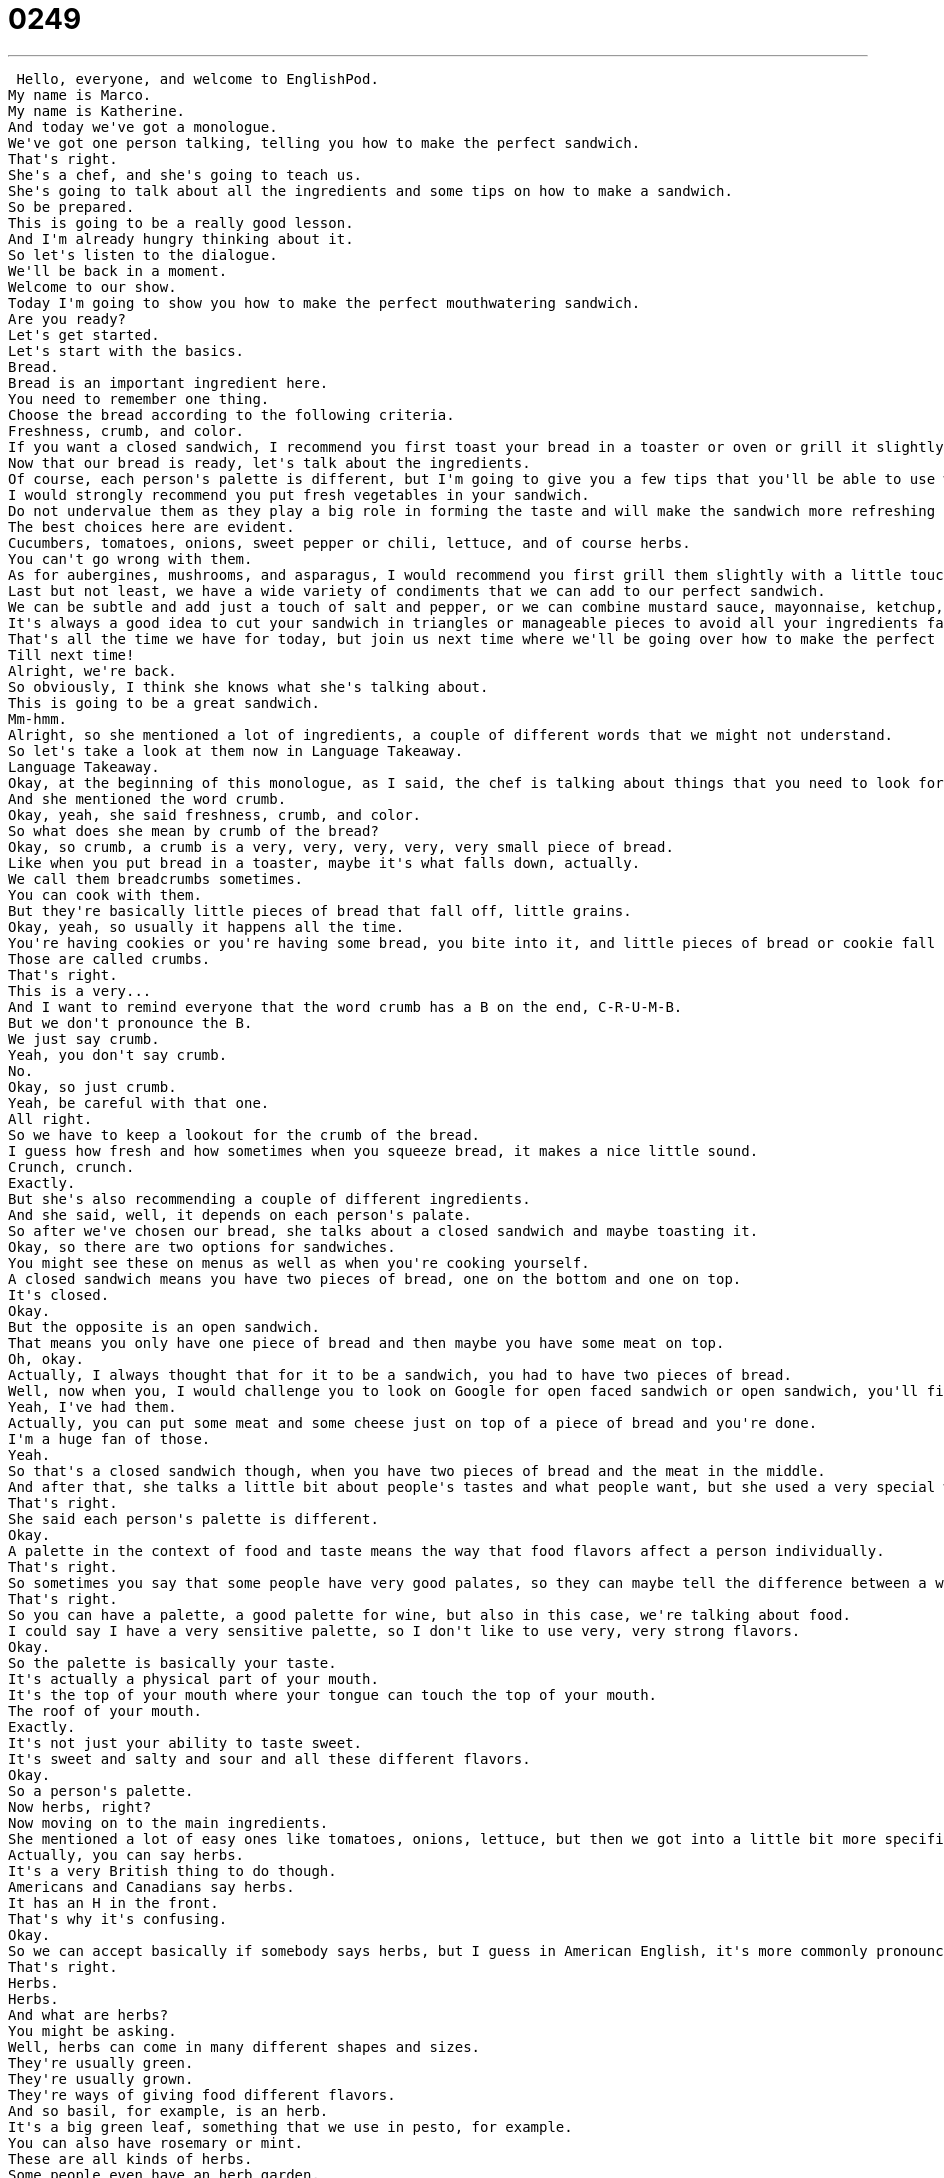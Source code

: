 = 0249
:toc: left
:toclevels: 3
:sectnums:
:stylesheet: ../../../../myAdocCss.css

'''


 Hello, everyone, and welcome to EnglishPod.
My name is Marco.
My name is Katherine.
And today we've got a monologue.
We've got one person talking, telling you how to make the perfect sandwich.
That's right.
She's a chef, and she's going to teach us.
She's going to talk about all the ingredients and some tips on how to make a sandwich.
So be prepared.
This is going to be a really good lesson.
And I'm already hungry thinking about it.
So let's listen to the dialogue.
We'll be back in a moment.
Welcome to our show.
Today I'm going to show you how to make the perfect mouthwatering sandwich.
Are you ready?
Let's get started.
Let's start with the basics.
Bread.
Bread is an important ingredient here.
You need to remember one thing.
Choose the bread according to the following criteria.
Freshness, crumb, and color.
If you want a closed sandwich, I recommend you first toast your bread in a toaster or oven or grill it slightly until it gets a light brown color.
Now that our bread is ready, let's talk about the ingredients.
Of course, each person's palette is different, but I'm going to give you a few tips that you'll be able to use when turning any sandwich into the perfect sandwich.
I would strongly recommend you put fresh vegetables in your sandwich.
Do not undervalue them as they play a big role in forming the taste and will make the sandwich more refreshing and light.
The best choices here are evident.
Cucumbers, tomatoes, onions, sweet pepper or chili, lettuce, and of course herbs.
You can't go wrong with them.
As for aubergines, mushrooms, and asparagus, I would recommend you first grill them slightly with a little touch of olive oil.
Last but not least, we have a wide variety of condiments that we can add to our perfect sandwich.
We can be subtle and add just a touch of salt and pepper, or we can combine mustard sauce, mayonnaise, ketchup, or even caviar to achieve a stronger flavor.
It's always a good idea to cut your sandwich in triangles or manageable pieces to avoid all your ingredients falling out and staining your shirt.
That's all the time we have for today, but join us next time where we'll be going over how to make the perfect lasagna.
Till next time!
Alright, we're back.
So obviously, I think she knows what she's talking about.
This is going to be a great sandwich.
Mm-hmm.
Alright, so she mentioned a lot of ingredients, a couple of different words that we might not understand.
So let's take a look at them now in Language Takeaway.
Language Takeaway.
Okay, at the beginning of this monologue, as I said, the chef is talking about things that you need to look for in a bread because bread is the base of a sandwich.
And she mentioned the word crumb.
Okay, yeah, she said freshness, crumb, and color.
So what does she mean by crumb of the bread?
Okay, so crumb, a crumb is a very, very, very, very, very small piece of bread.
Like when you put bread in a toaster, maybe it's what falls down, actually.
We call them breadcrumbs sometimes.
You can cook with them.
But they're basically little pieces of bread that fall off, little grains.
Okay, yeah, so usually it happens all the time.
You're having cookies or you're having some bread, you bite into it, and little pieces of bread or cookie fall down.
Those are called crumbs.
That's right.
This is a very...
And I want to remind everyone that the word crumb has a B on the end, C-R-U-M-B.
But we don't pronounce the B.
We just say crumb.
Yeah, you don't say crumb.
No.
Okay, so just crumb.
Yeah, be careful with that one.
All right.
So we have to keep a lookout for the crumb of the bread.
I guess how fresh and how sometimes when you squeeze bread, it makes a nice little sound.
Crunch, crunch.
Exactly.
But she's also recommending a couple of different ingredients.
And she said, well, it depends on each person's palate.
So after we've chosen our bread, she talks about a closed sandwich and maybe toasting it.
Okay, so there are two options for sandwiches.
You might see these on menus as well as when you're cooking yourself.
A closed sandwich means you have two pieces of bread, one on the bottom and one on top.
It's closed.
Okay.
But the opposite is an open sandwich.
That means you only have one piece of bread and then maybe you have some meat on top.
Oh, okay.
Actually, I always thought that for it to be a sandwich, you had to have two pieces of bread.
Well, now when you, I would challenge you to look on Google for open faced sandwich or open sandwich, you'll find some very interesting things.
Yeah, I've had them.
Actually, you can put some meat and some cheese just on top of a piece of bread and you're done.
I'm a huge fan of those.
Yeah.
So that's a closed sandwich though, when you have two pieces of bread and the meat in the middle.
And after that, she talks a little bit about people's tastes and what people want, but she used a very special word.
That's right.
She said each person's palette is different.
Okay.
A palette in the context of food and taste means the way that food flavors affect a person individually.
That's right.
So sometimes you say that some people have very good palates, so they can maybe tell the difference between a wine from 1978 and a wine from 1980 or something like that.
That's right.
So you can have a palette, a good palette for wine, but also in this case, we're talking about food.
I could say I have a very sensitive palette, so I don't like to use very, very strong flavors.
Okay.
So the palette is basically your taste.
It's actually a physical part of your mouth.
It's the top of your mouth where your tongue can touch the top of your mouth.
The roof of your mouth.
Exactly.
It's not just your ability to taste sweet.
It's sweet and salty and sour and all these different flavors.
Okay.
So a person's palette.
Now herbs, right?
Now moving on to the main ingredients.
She mentioned a lot of easy ones like tomatoes, onions, lettuce, but then we got into a little bit more specific things like, for example, this word that's always mispronounced, herbs.
Actually, you can say herbs.
It's a very British thing to do though.
Americans and Canadians say herbs.
It has an H in the front.
That's why it's confusing.
Okay.
So we can accept basically if somebody says herbs, but I guess in American English, it's more commonly pronounced as a silent H.
That's right.
Herbs.
Herbs.
And what are herbs?
You might be asking.
Well, herbs can come in many different shapes and sizes.
They're usually green.
They're usually grown.
They're ways of giving food different flavors.
And so basil, for example, is an herb.
It's a big green leaf, something that we use in pesto, for example.
You can also have rosemary or mint.
These are all kinds of herbs.
Some people even have an herb garden.
That's right.
They grow their own herbs.
Okay.
So now moving on to these weird looking vegetables, for example, aubergines.
Aubergines are the same as eggplants.
So you might hear this word sometimes.
It's basically a big purple vegetable.
Okay.
So for those of you who haven't seen an aubergine or an eggplant, yeah, it's a big purple vegetable.
They kind of looks like a cucumber, but a little bit fatter.
Very fat.
And if you hold them, they're not very hard.
They're kind of soft.
And a lot of people like to grill these or to cook with them in, for example, Chinese, where there's a lot of eggplant or aubergines.
All right.
So we've had those.
We have mushrooms.
And what about asparagus?
Asparagus is actually one of my favorite foods, but it's very strange looking.
It's kind of green and it kind of has this little head, right?
That's right.
It's long.
It's green.
It's kind of like a pencil, but at the very top, it's kind of like a plant almost.
Yeah.
They have a very strong taste and many people don't like asparagus.
That's right.
Germans, I think, actually Germans and the Dutch have special asparagus that's white.
Oh, really?
It's called Spargel.
Oh, wow.
But if any of you know what that is, it's basically a white asparagus.
But asparagus is very popular in a lot of parts of the world.
Okay.
So now we have our vegetables, we have our bread, but now we need to add a little bit of extra flavor to the sandwich.
So this is where we add some condiments.
Okay.
So condiments are a category.
You can have many different kinds of condiments.
The most common are salt and pepper.
Okay.
So a condiment is a category of the things that you would add flavor to, as you said, salt, pepper.
But here they mention, for example, mayonnaise or ketchup.
Ooh, and mustard as well.
These are all condiments.
So in different parts of the world, they have different kinds of condiments.
I've seen, for example, a lot of vinegar in Asia.
You can also have hot pepper flakes like in Europe.
Yeah.
The condiments that you add to your sandwich are varied.
I've seen people put all types of condiments in their sandwich.
And for example, one that may be a little bit strange or maybe a little bit more expensive condiment is caviar.
Okay.
So caviar is not always considered a condiment.
It can be, but it can also be eaten alone.
But it's basically just fish eggs.
They're little fish eggs.
Very small.
It always usually, in people's mind, it's kind of like a fancy food, very luxurious, very expensive.
Well, it can be very expensive if you get like beluga caviar.
A lot of caviar comes from the Caucasus and Russia and Ukraine, these places.
And it's very, very salty in flavor.
That's right.
So that is also considered a condiment in our case because we're using it for a sandwich, right?
Okay.
So a lot of words there, a lot of interesting things going on in our sandwich.
Why don't we move on now to Fluency Builder, where we're going to take a look at some phrases.
Fluency Builder.
All right.
So let's go back to the very beginning of the dialogue when she said, all right, let's start with the basics.
Okay.
The basics is a set phrase in this context.
We can say this about many different things, but the basics basically refers to the most simple ingredients or the most simple elements.
In this case, bread, bread or meat.
But you can also talk about the basics in other contexts like clothes shopping.
When school started when I was a kid, my mom always used to buy me the basics.
So t-shirts and socks.
Exactly.
So I guess the basics are the absolute necessary things.
Yes.
Right?
And also very simple.
So for example, if you talk about dancing, the basics would be maybe a certain sequence of steps that important, essential, right?
That's right.
And would caviar be a part of the basics, for example?
No, no, no.
That's an extra.
Okay.
So this is what we refer to when we say the basics.
Now our chef, when she continued talking about her sandwich, she said, I would strongly recommend you use fresh vegetables in your sandwich.
Okay.
So you can say I would recommend this, but to strongly recommend is to have a very, very strong feeling about something.
That's right.
You're saying to the person basically do it.
You must.
Yeah.
Maybe your friend is sick.
You can say something like, I would strongly recommend you go to the doctor today.
That means you really, really should go to the doctor.
I would be upset if you didn't.
It's kind of formal though.
It seems like you would maybe use it with your boss or maybe with a person you don't really know that well, but with your friend you would say, I really think you should go to the doctor.
Yeah.
But you can say it in both contexts, but yeah, definitely more of a formal thing.
Okay.
I strongly recommend that you.
Okay.
All right.
So now for our last phrase, right?
Where are we?
Last but not least.
All right.
Now moving on to our next phrase.
When she started talking about the condiment, she said, last but not least, we have a wide variety of condiments.
Okay.
This is a very, very common phrase.
It's a set phrase.
You will hear these words together very often.
Last but not least, what could this possibly mean?
So obviously last means the last step here.
The last point.
But why not least?
Well, it's not least important.
Just because it's last, it doesn't mean that it's not important.
Okay.
So maybe there are many people who have to give presentations in school and I'm the very, very last person to go.
The teacher will say last but not least, Catherine.
That's right.
Makes me feel better because you're saying you're last, but it doesn't mean you're not important.
Exactly.
So you want to make sure that the last point of your presentation or what you're talking about is not ignored or you just want to make sure that everyone knows that it's also very important you say last but not least.
Great.
All right.
And now last but not least, the end of Fluency Builder.
We're going to close off with this little phrase.
When she was talking about salt and pepper, she said a touch of salt and pepper.
Okay.
A touch of salt and pepper is basically a measure.
It's not a lot.
It's very little amount of salt and pepper.
So we can say a touch.
So it's not really a specific quantity though, right?
We're not saying like a spoon of salt and pepper.
Not at all.
It basically means a little bit.
A little bit.
So you're just saying maybe you'll hear this in maybe a cooking show or you'll read it in books when they'll say a pinch of salt or a touch of salt or a dash of salt.
That's right.
You could even say it about other things.
For example, if my friend just wrote this article and he wanted me to read it, I'd say it's a really good article but it could use a touch of humor.
Okay.
I think maybe if you made it a little bit funny, it would be better.
Or maybe if you're painting your house, you can say, oh, I think a touch of red paint would look really nice on this wall.
That's right.
A little bit of red paint would be good.
Okay.
So a touch of, a really, really good phrase.
It makes you sound very natural.
Okay.
I hope that's all the time we have for today.
But before we go, let's listen to the dialogue again.
Welcome to our show.
Today I'm going to show you how to make the perfect mouthwatering sandwich.
Are you ready?
Let's get started.
Let's start with the basics.
Bread.
Bread is an important ingredient here.
You need to remember one thing.
Choose the bread according to the following criteria.
Freshness, crumb, and color.
If you want a closed sandwich, I recommend you first toast your bread in a toaster or oven or grill it slightly until it gets a light brown color.
Now that our bread is ready, let's talk about the ingredients.
Of course, each person's palette is different but I'm going to give you a few tips that you'll be able to use when turning any sandwich into the perfect sandwich.
I would strongly recommend you put fresh vegetables in your sandwich.
Do not undervalue them as they play a big role in forming the taste and will make the sandwich more refreshing and light.
The best choices here are evident.
Cucumbers, tomatoes, onions, sweet pepper or chili, lettuce, and of course herbs.
You can't go wrong with them.
As for aubergines, mushrooms, and asparagus, I would recommend you first grill them slightly with a little touch of olive oil.
Last but not least, we have a wide variety of condiments that we can add to our perfect sandwich.
We can be subtle and add just a touch of salt and pepper or we can combine mustard sauce, mayonnaise, ketchup, or even caviar to achieve a stronger flavor.
It's always a good idea to cut your sandwich in triangles or manageable pieces to avoid all your ingredients falling out and staining your shirt.
That's all the time we have for today, but join us next time where we'll be going over how to make the perfect lasagna.
Till next time.
All right, so talking about sandwich, this really reminds me of making sandwiches at home, grilled cheese sandwich.
We didn't really talk about it here, but I think it's my favorite sandwich.
The grilled cheese sandwich.
Very easy to make, just two pieces of bread and cheese inside.
Do you use butter though?
Yes.
Yeah, so you have to butter the bread and so when you grill it, it gets really nice and brown.
Yeah.
Actually, I'm not a very big sandwich fan when I'm having, for example, a meal like lunch.
I don't know.
I think I need something more solid than just a sandwich at times.
Interesting.
I had a sandwich for dinner last night.
Not that we speak about it.
Yeah.
I had an egg salad sandwich.
So you had egg salad inside two pieces of bread.
That's right, but the bread I had was French bread, so that long thin bread.
It was very crunchy, very delicious, but actually I like sandwiches for dinner.
They are a little bit lighter.
When you're having a big meal, it just seems like, although maybe sometimes places give you very big heavy sandwiches that have like ham and salami and just a lot of things in there so they're very, very filling.
That's very true.
Like a meatball sub, for example, is a very heavy sandwich.
That's right.
But sandwiches come in all shapes and sizes.
You can make basically any sandwich that your brain can think of.
And so we hope that you've learned some words for talking about sandwiches today.
Of course, if you have any questions or comments or you want to share with us your very favorite sandwich, you should do so on EnglishPod.com.
All right.
We'll see you guys there.
Bye.
Bye. +
